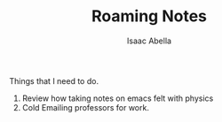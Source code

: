 #+TITLE: Roaming Notes
#+AUTHOR: Isaac Abella
#+DESCRIPTION: Used for thoughts and notes that don't go into my planner at all. Will probably resort later or just mark out, but these are just plain text notes.

#+REMINDER: The C-c C-x C-a command string will add a subtree to the org archive, which means you can view it individaully, but it takes it out of the tree root that you made the note in so be careful!

Things that I need to do.
1. Review how taking notes on emacs felt with physics
2. Cold Emailing professors for work.
